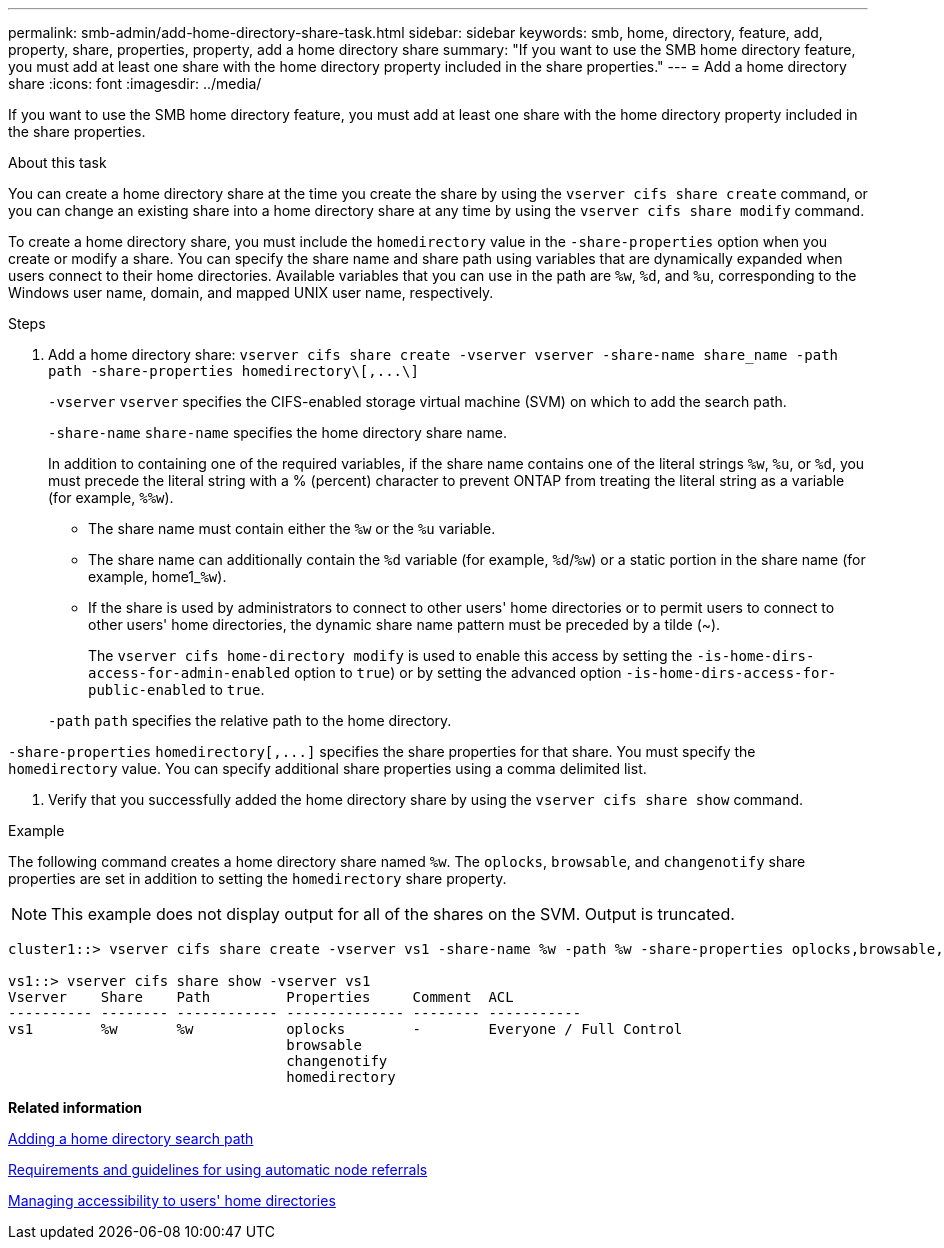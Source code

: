 ---
permalink: smb-admin/add-home-directory-share-task.html
sidebar: sidebar
keywords: smb, home, directory, feature, add, property, share, properties, property, add a home directory share
summary: "If you want to use the SMB home directory feature, you must add at least one share with the home directory property included in the share properties."
---
= Add a home directory share
:icons: font
:imagesdir: ../media/

[.lead]
If you want to use the SMB home directory feature, you must add at least one share with the home directory property included in the share properties.

.About this task

You can create a home directory share at the time you create the share by using the `vserver cifs share create` command, or you can change an existing share into a home directory share at any time by using the `vserver cifs share modify` command.

To create a home directory share, you must include the `homedirectory` value in the `-share-properties` option when you create or modify a share. You can specify the share name and share path using variables that are dynamically expanded when users connect to their home directories. Available variables that you can use in the path are `%w`, `%d`, and `%u`, corresponding to the Windows user name, domain, and mapped UNIX user name, respectively.

.Steps

. Add a home directory share: `+vserver cifs share create -vserver vserver -share-name share_name -path path -share-properties homedirectory\[,...\]+`
+
`-vserver` `vserver` specifies the CIFS-enabled storage virtual machine (SVM) on which to add the search path.
+
`-share-name` `share-name` specifies the home directory share name.
+
In addition to containing one of the required variables, if the share name contains one of the literal strings `%w`, `%u`, or `%d`, you must precede the literal string with a % (percent) character to prevent ONTAP from treating the literal string as a variable (for example, `%%w`).

 ** The share name must contain either the `%w` or the `%u` variable.
 ** The share name can additionally contain the `%d` variable (for example, `%d`/`%w`) or a static portion in the share name (for example, home1_``%w``).
 ** If the share is used by administrators to connect to other users' home directories or to permit users to connect to other users' home directories, the dynamic share name pattern must be preceded by a tilde (~).
+
The `vserver cifs home-directory modify` is used to enable this access by setting the `-is-home-dirs-access-for-admin-enabled` option to `true`) or by setting the advanced option `-is-home-dirs-access-for-public-enabled` to `true`.

+
`-path` `path` specifies the relative path to the home directory.

`-share-properties` `+homedirectory[,...]+` specifies the share properties for that share. You must specify the `homedirectory` value. You can specify additional share properties using a comma delimited list.

. Verify that you successfully added the home directory share by using the `vserver cifs share show` command.

.Example

The following command creates a home directory share named `%w`. The `oplocks`, `browsable`, and `changenotify` share properties are set in addition to setting the `homedirectory` share property.

[NOTE]
====
This example does not display output for all of the shares on the SVM. Output is truncated.
====

----
cluster1::> vserver cifs share create -vserver vs1 -share-name %w -path %w -share-properties oplocks,browsable,changenotify,homedirectory

vs1::> vserver cifs share show -vserver vs1
Vserver    Share    Path         Properties     Comment  ACL
---------- -------- ------------ -------------- -------- -----------
vs1        %w       %w           oplocks        -        Everyone / Full Control
                                 browsable
                                 changenotify
                                 homedirectory
----

*Related information*

xref:add-home-directory-search-path-task.adoc[Adding a home directory search path]

xref:requirements-automatic-node-referrals-concept.adoc[Requirements and guidelines for using automatic node referrals]

xref:manage-accessibility-users-home-directories-task.adoc[Managing accessibility to users' home directories]
